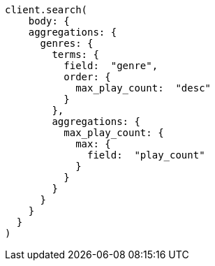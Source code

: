 [source, ruby]
----
client.search(
    body: {
    aggregations: {
      genres: {
        terms: {
          field:  "genre",
          order: {
            max_play_count:  "desc"
          }
        },
        aggregations: {
          max_play_count: {
            max: {
              field:  "play_count"
            }
          }
        }
      }
    }
  }
)
----
